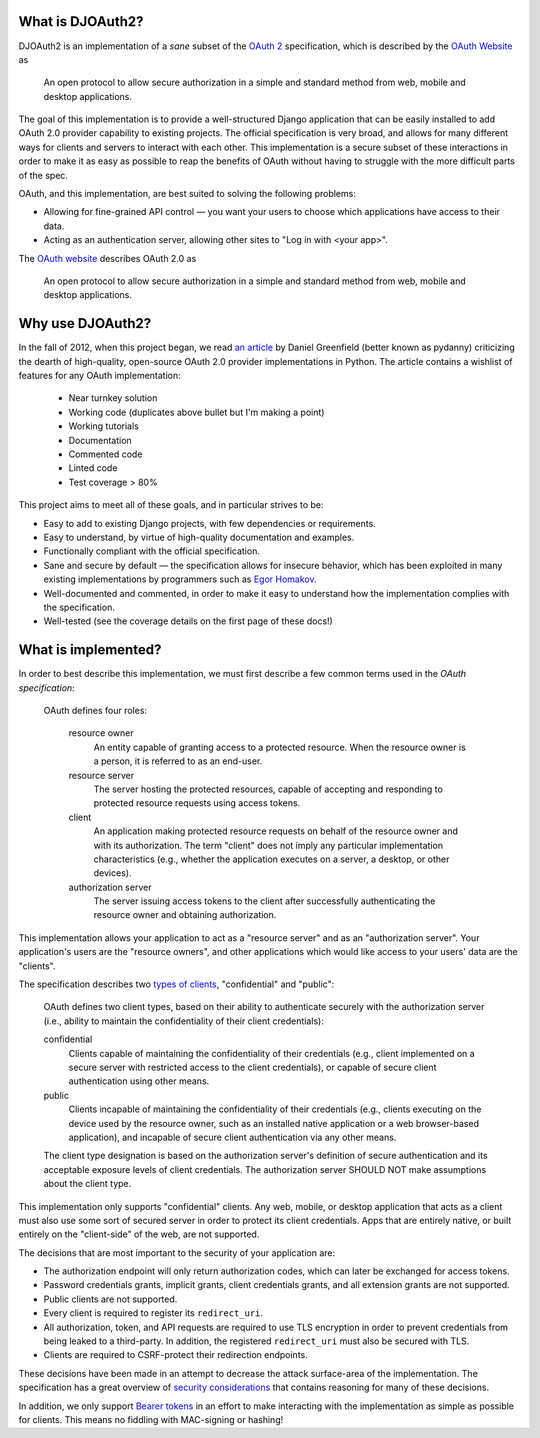 What is DJOAuth2?
-----------------

DJOAuth2 is an implementation of a *sane* subset of the `OAuth 2`_
specification, which is described by the `OAuth Website`_ as

  An open protocol to allow secure authorization in a simple and standard
  method from web, mobile and desktop applications.


The goal of this implementation is to provide a well-structured Django
application that can be easily installed to add OAuth 2.0 provider capability to
existing projects. The official specification is very broad, and allows for
many different ways for clients and servers to interact with each other. This
implementation is a secure subset of these interactions in order to make it as
easy as possible to reap the benefits of OAuth without having to struggle with
the more difficult parts of the spec.

OAuth, and this implementation, are best suited to solving the following
problems:

* Allowing for fine-grained API control — you want your users to choose which
  applications have access to their data.
* Acting as an authentication server, allowing other sites to "Log in with
  <your app>".

The `OAuth website`_ describes OAuth 2.0 as

  An open protocol to allow secure authorization in a simple and standard
  method from web, mobile and desktop applications.

Why use DJOAuth2?
-----------------

In the fall of 2012, when this project began, we read `an article`_ by Daniel
Greenfield (better known as pydanny) criticizing the dearth of high-quality,
open-source OAuth 2.0 provider implementations in Python. The article contains
a wishlist of features for any OAuth implementation:

	• Near turnkey solution
	• Working code (duplicates above bullet but I'm making a point)
	• Working tutorials
	• Documentation
	• Commented code
	• Linted code
	• Test coverage > 80%

This project aims to meet all of these goals, and in particular strives to be:

* Easy to add to existing Django projects, with few dependencies or
  requirements.
* Easy to understand, by virtue of high-quality documentation and examples.
* Functionally compliant with the official specification.
* Sane and secure by default — the specification allows for insecure behavior,
  which has been exploited in many existing implementations by programmers such
  as `Egor Homakov`_.
* Well-documented and commented, in order to make it easy to understand how the
  implementation complies with the specification.
* Well-tested (see the coverage details on the first page of these docs!)

What is implemented?
--------------------

In order to best describe this implementation, we must first describe a few
common terms used in the `OAuth specification`:

	OAuth defines four roles:
	
	   resource owner
	      An entity capable of granting access to a protected resource.
	      When the resource owner is a person, it is referred to as an
	      end-user.
	
	   resource server
	      The server hosting the protected resources, capable of accepting
	      and responding to protected resource requests using access tokens.
	
	   client
	      An application making protected resource requests on behalf of the
	      resource owner and with its authorization.  The term "client" does
	      not imply any particular implementation characteristics (e.g.,
	      whether the application executes on a server, a desktop, or other
	      devices).
	
	   authorization server
	      The server issuing access tokens to the client after successfully
	      authenticating the resource owner and obtaining authorization.

This implementation allows your application to act as a "resource server" and
as an "authorization server". Your application's users are the "resource
owners", and other applications which would like access to your users' data are
the "clients".

The specification describes two `types of clients`_, "confidential" and
"public":

   OAuth defines two client types, based on their ability to authenticate
   securely with the authorization server (i.e., ability to maintain the
   confidentiality of their client credentials):

   confidential
      Clients capable of maintaining the confidentiality of their credentials
      (e.g., client implemented on a secure server with restricted access to
      the client credentials), or capable of secure client authentication using
      other means.

   public
      Clients incapable of maintaining the confidentiality of their credentials
      (e.g., clients executing on the device used by the resource owner, such
      as an installed native application or a web browser-based application),
      and incapable of secure client authentication via any other means.

   The client type designation is based on the authorization server's
   definition of secure authentication and its acceptable exposure levels of
   client credentials.  The authorization server SHOULD NOT make assumptions
   about the client type.

This implementation only supports "confidential" clients. Any web, mobile, or
desktop application that acts as a client must also use some sort of secured
server in order to protect its client credentials. Apps that are entirely
native, or built entirely on the "client-side" of the web, are not supported.

The decisions that are most important to the security of your application are:

* The authorization endpoint will only return authorization codes, which can
  later be exchanged for access tokens.
* Password credentials grants, implicit grants, client credentials grants, and
  all extension grants are not supported.
* Public clients are not supported.
* Every client is required to register its ``redirect_uri``.
* All authorization, token, and API requests are required to use TLS encryption
  in order to prevent credentials from being leaked to a third-party. In
  addition, the registered ``redirect_uri`` must also be secured with TLS. 
* Clients are required to CSRF-protect their redirection endpoints.

These decisions have been made in an attempt to decrease the attack
surface-area of the implementation. The specification has a great overview of
`security considerations`_ that contains reasoning for many of these decisions.

In addition, we only support `Bearer tokens`_ in an effort to make interacting
with the implementation as simple as possible for clients. This means no
fiddling with MAC-signing or hashing!

.. _OAuth 2: http://tools.ietf.org/html/rfc6749
.. _OAuth website: http://oauth.net/
.. _an article: http://pydanny.com/the-sorry-state-of-python-oauth-providers.html
.. _Egor Homakov: http://homakov.blogspot.com/
.. _types of clients: http://tools.ietf.org/html/rfc6749#section-2.1
.. _security considerations: http://tools.ietf.org/html/rfc6749#section-10
.. _Bearer tokens: http://tools.ietf.org/html/rfc6750

